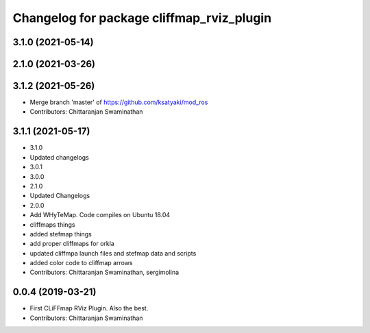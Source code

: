 ^^^^^^^^^^^^^^^^^^^^^^^^^^^^^^^^^^^^^^^^^^
Changelog for package cliffmap_rviz_plugin
^^^^^^^^^^^^^^^^^^^^^^^^^^^^^^^^^^^^^^^^^^

3.1.0 (2021-05-14)
------------------

2.1.0 (2021-03-26)
------------------

3.1.2 (2021-05-26)
------------------
* Merge branch 'master' of https://github.com/ksatyaki/mod_ros
* Contributors: Chittaranjan Swaminathan

3.1.1 (2021-05-17)
------------------
* 3.1.0
* Updated changelogs
* 3.0.1
* 3.0.0
* 2.1.0
* Updated Changelogs
* 2.0.0
* Add WHyTeMap. Code compiles on Ubuntu 18.04
* cliffmaps things
* added stefmap things
* add proper cliffmaps for orkla
* updated cliffmpa launch files and stefmap data and scripts
* added color code to cliffmap arrows
* Contributors: Chittaranjan Swaminathan, sergimolina

0.0.4 (2019-03-21)
------------------
* First CLiFFmap RViz Plugin. Also the best.
* Contributors: Chittaranjan Swaminathan

